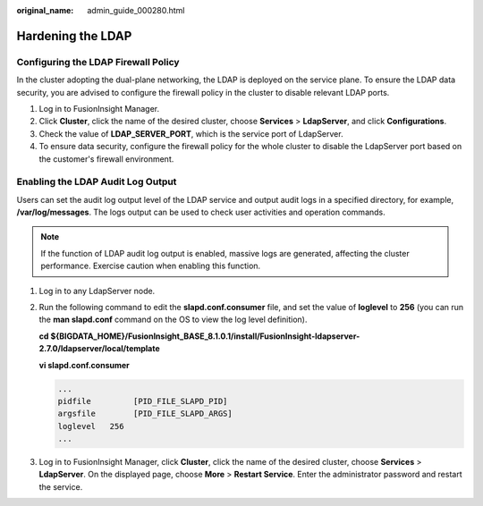 :original_name: admin_guide_000280.html

.. _admin_guide_000280:

Hardening the LDAP
==================

Configuring the LDAP Firewall Policy
------------------------------------

In the cluster adopting the dual-plane networking, the LDAP is deployed on the service plane. To ensure the LDAP data security, you are advised to configure the firewall policy in the cluster to disable relevant LDAP ports.

#. Log in to FusionInsight Manager.
#. Click **Cluster**, click the name of the desired cluster, choose **Services** > **LdapServer**, and click **Configurations**.
#. Check the value of **LDAP_SERVER_PORT**, which is the service port of LdapServer.
#. To ensure data security, configure the firewall policy for the whole cluster to disable the LdapServer port based on the customer's firewall environment.

Enabling the LDAP Audit Log Output
----------------------------------

Users can set the audit log output level of the LDAP service and output audit logs in a specified directory, for example, **/var/log/messages**. The logs output can be used to check user activities and operation commands.

.. note::

   If the function of LDAP audit log output is enabled, massive logs are generated, affecting the cluster performance. Exercise caution when enabling this function.

#. Log in to any LdapServer node.

#. Run the following command to edit the **slapd.conf.consumer** file, and set the value of **loglevel** to **256** (you can run the **man slapd.conf** command on the OS to view the log level definition).

   **cd ${BIGDATA_HOME}/FusionInsight_BASE\_8.1.0.1/install/FusionInsight-ldapserver-2.7.0/ldapserver/local/template**

   **vi slapd.conf.consumer**

   .. code-block::

      ...
      pidfile         [PID_FILE_SLAPD_PID]
      argsfile        [PID_FILE_SLAPD_ARGS]
      loglevel   256
      ...

#. Log in to FusionInsight Manager, click **Cluster**, click the name of the desired cluster, choose **Services** > **LdapServer**. On the displayed page, choose **More** > **Restart Service**. Enter the administrator password and restart the service.

